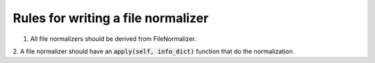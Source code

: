 Rules for writing a file normalizer
-----------------------------------
1. All file normalizers should be derived from FileNormalizer.

2. A file normalizer should have an :code:`apply(self, info_dict)` function that do
the normalization.
